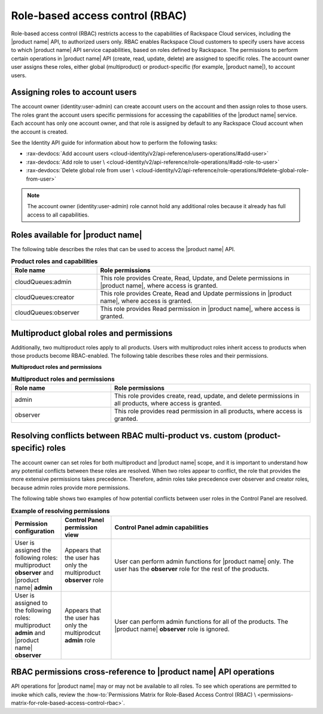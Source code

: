 .. _role-based-access-control:

================================
Role-based access control (RBAC)
================================

Role-based access control (RBAC) restricts access to the capabilities of
Rackspace Cloud services, including the |product name| API, to authorized
users only. RBAC enables Rackspace Cloud customers to specify
users have access to which |product name| API
service capabilities, based on roles defined by Rackspace. The
permissions to perform certain operations in |product name| API (create,
read, update, delete) are assigned to specific roles. The account owner user
assigns these roles, either global (multiproduct) or product-specific (for
example, |product name|), to account users.

.. _rbac-assign:

Assigning roles to account users
~~~~~~~~~~~~~~~~~~~~~~~~~~~~~~~~

The account owner (identity:user-admin) can create account users on the
account and then assign roles to those users. The roles grant the account
users specific permissions for accessing the capabilities of the
|product name| service. Each account has only one account owner, and that role
is assigned by default to any Rackspace Cloud account when the account is
created.

See the Identity API guide for information about how to
perform the following tasks:

* :rax-devdocs:`Add account users
  <cloud-identity/v2/api-reference/users-operations/#add-user>`

* :rax-devdocs:`Add role to user \
  <cloud-identity/v2/api-reference/role-operations/#add-role-to-user>`

* :rax-devdocs:`Delete global role from user \
  <cloud-identity/v2/api-reference/role-operations/#delete-global-role-from-user>`

.. note::

    The account owner (identity:user-admin) role cannot hold any
    additional roles because it already has full access to all capabilities.

.. _rbac-available-roles:

Roles available for |product name|
~~~~~~~~~~~~~~~~~~~~~~~~~~~~~~~~~~

The following table describes the roles that can be used to access the
|product name| API.

.. list-table:: **Product roles and capabilities**
   :widths: 20 50
   :header-rows: 1

   * - Role name
     - Role permissions
   * - cloudQueues:admin
     - This role provides Create, Read, Update, and Delete permissions
       in |product name|, where access is granted.
   * - cloudQueues:creator
     - This role provides Create, Read and Update permissions in
       |product name|, where access is granted.
   * - cloudQueues:observer
     - This role provides Read permission in |product name|, where access
       is granted.

.. _rbac-available-multi-roles:

Multiproduct global roles and permissions
~~~~~~~~~~~~~~~~~~~~~~~~~~~~~~~~~~~~~~~~~

Additionally, two multiproduct roles apply to all products. Users with
multiproduct roles inherit access to products when those products become
RBAC-enabled. The following table describes these roles and their permissions.

**Multiproduct roles and permissions**

.. list-table:: **Multiproduct roles and permissions**
   :widths: 20 40
   :header-rows: 1

   * - Role name
     - Role permissions
   * - admin
     - This role provides create, read, update, and delete permissions
       in all products, where access is granted.
   * - observer
     - This role provides read permission in all products,
       where access is granted.

.. _rbac-resolve-conflicts:

Resolving conflicts between RBAC multi-product vs. custom (product-specific) roles
~~~~~~~~~~~~~~~~~~~~~~~~~~~~~~~~~~~~~~~~~~~~~~~~~~~~~~~~~~~~~~~~~~~~~~~~~~~~~~~~~~

The account owner can set roles for both multiproduct and |product name|
scope, and it is important to understand how any potential conflicts between
these roles are resolved. When two roles appear to conflict, the role that
provides the more extensive permissions takes precedence. Therefore, admin
roles take precedence over observer and creator roles, because admin roles
provide more permissions.

The following table shows two examples of how potential conflicts between user
roles in the Control Panel are resolved.


.. list-table:: **Example of resolving permissions**
   :widths: 10 10 40
   :header-rows: 1

   * - Permission configuration
     - Control Panel permission view
     - Control Panel admin capabilities
   * - User is assigned the following roles: multiproduct **observer** and
       |product name| **admin**
     - Appears that the user has only the multiproduct **observer** role
     - User can perform admin functions for |product name| only. The user has
       the **observer** role for the rest of the products.
   * - User is assigned to the following roles: multiproduct **admin** and
       |product name| **observer**
     - Appears that the user has only the multiprodcut **admin** role
     - User can perform admin functions for all of the products.
       The |product name| **observer** role is ignored.

.. _rbac-permissions-info:

RBAC permissions cross-reference to |product name| API operations
~~~~~~~~~~~~~~~~~~~~~~~~~~~~~~~~~~~~~~~~~~~~~~~~~~~~~~~~~~~~~~~~~

API operations for |product name| may or may not be available to all
roles. To see which operations are permitted to invoke which calls,
review the :how-to:`Permissions Matrix for Role-Based Access Control (RBAC) \
<permissions-matrix-for-role-based-access-control-rbac>`.

